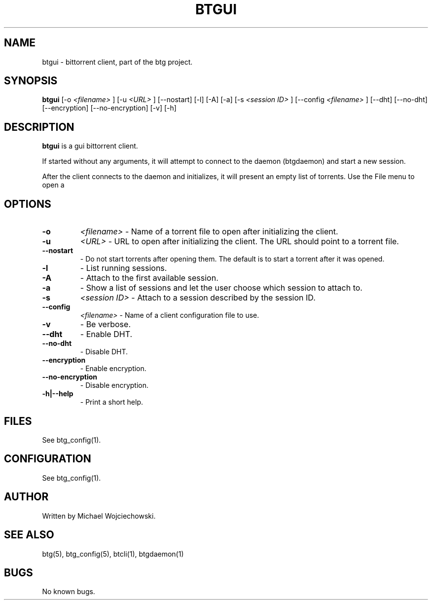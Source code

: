 .TH BTGUI 1 "28 May 2007"
.SH NAME
btgui \- bittorrent client, part of the btg project.
.SH SYNOPSIS
.B "btgui" 
[-o 
.I "<filename>"
]
[-u 
.I "<URL>"
]
[--nostart]
[-l]
[-A]
[-a]
[-s 
.I "<session ID>"
]
[--config 
.I "<filename>"
]
[--dht]
[--no-dht]
[--encryption]
[--no-encryption]
[-v] 
[-h]

.SH DESCRIPTION
.B "btgui" 
is a gui bittorrent client.

If started without any arguments, it will attempt to connect to the
daemon (btgdaemon) and start a new session.

After the client connects to the daemon and initializes, it will
present an empty list of torrents. Use the File menu to open a
.torrent file.

.SH OPTIONS

.TP
.BI "-o" 
.I "<filename>"
\- Name of a torrent file to open after initializing the client.

.TP
.BI "-u" 
.I "<URL>"
\- URL to open after initializing the client. The URL should point to a torrent file.

.TP
.BI "--nostart" 
\- Do not start torrents after opening them. The default is to start a torrent after it was opened.

.TP
.BI "-l" 
\- List running sessions.

.TP
.BI "-A" 
\- Attach to the first available session.

.TP
.BI "-a" 
\- Show a list of sessions and let the user choose which session to attach to.

.TP
.BI "-s" 
.I "<session ID>"
\- Attach to a session described by the session ID.

.TP
.BI "--config" 
.I "<filename>"
\- Name of a client configuration file to use.

.TP
.BI "-v"
\- Be verbose.

.TP
.BI "--dht"
\- Enable DHT.

.TP
.BI "--no-dht"
\- Disable DHT.

.TP
.BI "--encryption"
\- Enable encryption.

.TP
.BI "--no-encryption"
\- Disable encryption.

.TP
.BI "-h|--help"
\- Print a short help.

.SH FILES
See btg_config(1).

.SH CONFIGURATION
.TP 
See btg_config(1).

.SH AUTHOR
Written by Michael Wojciechowski.

.SH "SEE ALSO"
btg(5), btg_config(5), btcli(1), btgdaemon(1)

.SH BUGS
No known bugs.
